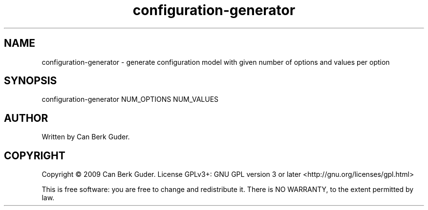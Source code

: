.TH configuration-generator 1 "January 2009" "configuration-generator 0.1" "User Commands"
.SH NAME
configuration-generator - generate configuration model with given number of options and values per option
.SH SYNOPSIS
configuration-generator NUM_OPTIONS NUM_VALUES
.SH AUTHOR
Written by Can Berk Guder.
.SH COPYRIGHT
Copyright \(co 2009 Can Berk Guder.
License GPLv3+: GNU GPL version 3 or later <http://gnu.org/licenses/gpl.html>
.PP
This is free software: you are free to change and redistribute it. There is NO WARRANTY, to the extent permitted by law.
